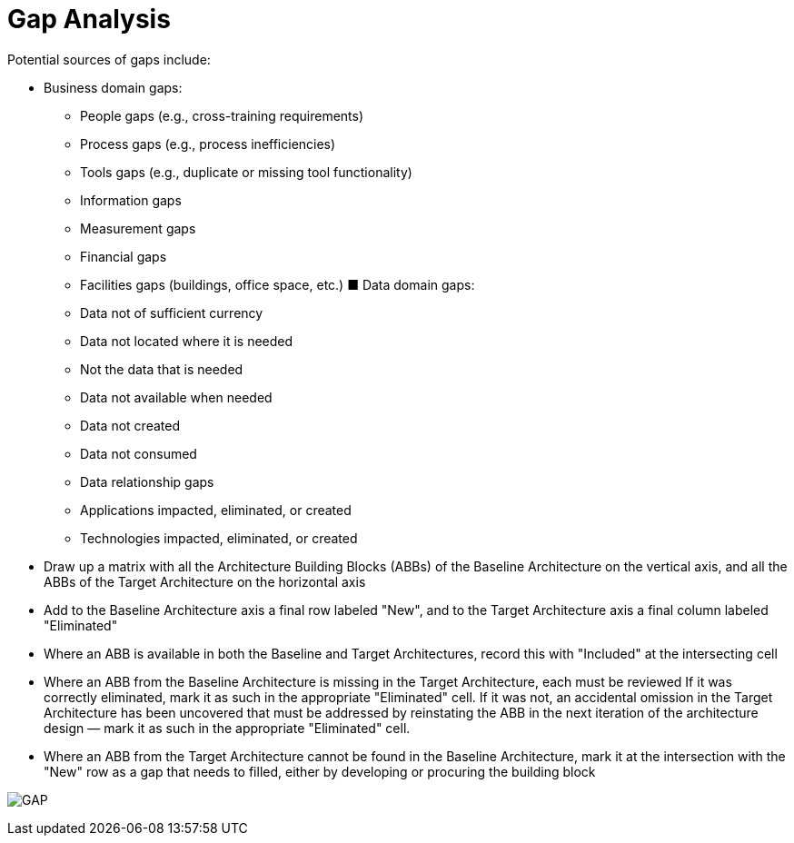 = Gap Analysis

Potential sources of gaps include:

* Business domain gaps:
    ** People gaps (e.g., cross-training requirements)
    ** Process gaps (e.g., process inefficiencies)
    ** Tools gaps (e.g., duplicate or missing tool functionality)
    ** Information gaps
    ** Measurement gaps
    ** Financial gaps
    ** Facilities gaps (buildings, office space, etc.)
■ Data domain gaps:
    ** Data not of sufficient currency
    ** Data not located where it is needed
    ** Not the data that is needed
    ** Data not available when needed
    ** Data not created
    ** Data not consumed
    ** Data relationship gaps
    ** Applications impacted, eliminated, or created
    ** Technologies impacted, eliminated, or created

* Draw up a matrix with all the Architecture Building Blocks (ABBs) of the Baseline Architecture on the vertical axis, and all the ABBs of the Target Architecture on the horizontal axis
* Add to the Baseline Architecture axis a final row labeled "New", and to the Target Architecture axis a final column labeled "Eliminated"
* Where an ABB is available in both the Baseline and Target Architectures, record this with "Included" at the intersecting cell
* Where an ABB from the Baseline Architecture is missing in the Target Architecture, each must be reviewed
If it was correctly eliminated, mark it as such in the appropriate "Eliminated" cell. If it was not, an accidental omission in the Target Architecture has been uncovered that must be addressed by reinstating the ABB in the next iteration of the architecture design — mark it as such in the appropriate "Eliminated" cell.
* Where an ABB from the Target Architecture cannot be found in the Baseline Architecture, mark it at the intersection with the "New" row as a gap that needs to filled, either by developing or procuring the building block

image:images/gap.png[GAP]

